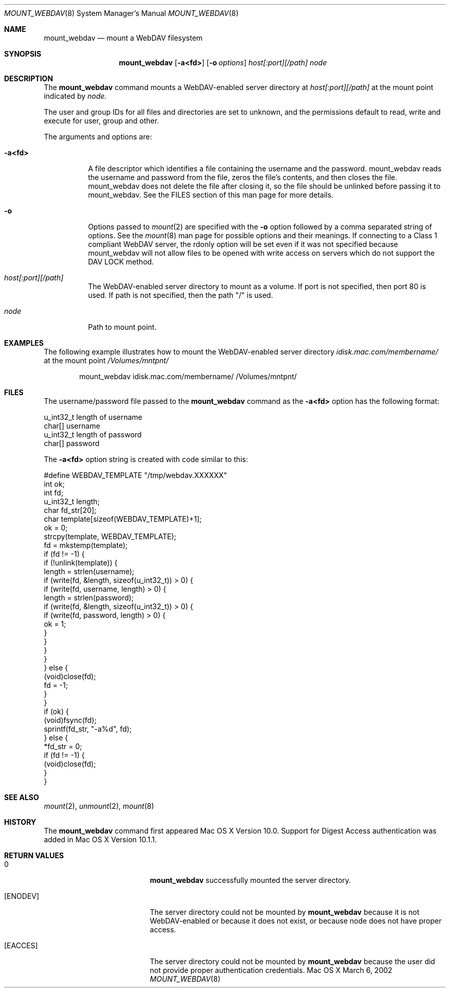 .\" 
.\" Copyright (c) 2001-2002 Apple Computer, Inc. All rights reserved.
.\" 
.\" @APPLE_LICENSE_HEADER_START@
.\" 
.\" The contents of this file constitute Original Code as defined in and
.\" are subject to the Apple Public Source License Version 1.1 (the
.\" "License").  You may not use this file except in compliance with the
.\" License.  Please obtain a copy of the License at
.\" http://www.apple.com/publicsource and read it before using this file.
.\" 
.\" This Original Code and all software distributed under the License are
.\" distributed on an "AS IS" basis, WITHOUT WARRANTY OF ANY KIND, EITHER
.\" EXPRESS OR IMPLIED, AND APPLE HEREBY DISCLAIMS ALL SUCH WARRANTIES,
.\" INCLUDING WITHOUT LIMITATION, ANY WARRANTIES OF MERCHANTABILITY,
.\" FITNESS FOR A PARTICULAR PURPOSE OR NON-INFRINGEMENT.  Please see the
.\" License for the specific language governing rights and limitations
.\" under the License.
.\"
.\" @APPLE_LICENSE_HEADER_END@
.\"
.\" ********************************************************************
.\" *
.\" *  mount_webdav [-a<fd>] [-o options] host[:port][/path] node
.\" *
.\" ********************************************************************
.\"
.\" ********************************************************************
.\" *  Required macros
.\" ********************************************************************
.Dd March 6, 2002
.Dt MOUNT_WEBDAV 8
.Os Mac\ OS\ X
.\"
.\" ********************************************************************
.\" *  NAME section
.\" ********************************************************************
.Sh NAME
.Nm mount_webdav
.Nd mount a WebDAV filesystem
.\"
.\" ********************************************************************
.\" *  SYNOPSIS section
.\" ********************************************************************
.Sh SYNOPSIS
.Nm
.Op Fl a<fd>
.Op Fl o Ar options
.Ar host[:port][/path]
.Ar node
.\"
.\" ********************************************************************
.\" *  DESCRIPTION section
.\" ********************************************************************
.Sh DESCRIPTION
The
.Nm
command mounts a WebDAV-enabled server directory at
.Ar host[:port][/path]
at the mount point indicated by
.Ar node.
.Pp
The user and group IDs for all files and directories are set to unknown,
and the permissions default to read, write and execute for user, group
and other.
.Pp
The arguments and options are:
.Bl -tag -width indent
.It Fl a<fd>
A file descriptor which identifies a file containing the username and
the password. mount_webdav reads the username and password from the
file, zeros the file's contents, and then closes the file. mount_webdav
does not delete the file after closing it, so the file should be
unlinked before passing it to mount_webdav. See the FILES section of
this man page for more details.
.It Fl o
Options passed to
.Xr mount 2
are specified with the
.Fl o
option followed by a comma separated string of options. See the
.Xr mount 8
man page for possible options and their meanings. If connecting to a
Class 1 compliant WebDAV server, the rdonly option will be set even if
it was not specified because mount_webdav will not allow files to be
opened with write access on servers which do not support the DAV LOCK
method.
.It Ar host[:port][/path]
The WebDAV-enabled server directory to mount as a volume. If port is not
specified, then port 80 is used. If path is not specified, then the path
"/" is used.
.It Ar node
Path to mount point.
.El
.\"
.\" ********************************************************************
.\" *  EXAMPLES section
.\" ********************************************************************
.Sh EXAMPLES
The following example illustrates how to mount the WebDAV-enabled server
directory
.Pa idisk.mac.com/membername/
at the mount point
.Pa /Volumes/mntpnt/
.Bd -literal -offset indent
mount_webdav idisk.mac.com/membername/ /Volumes/mntpnt/
.Ed
.\"
.\" ********************************************************************
.\" *  FILES section
.\" ********************************************************************
.Sh FILES
The username/password file passed to the
.Nm
command as the
.Fl a<fd>
option has the following format:
.Bd -literal
u_int32_t   length of username
char[]      username
u_int32_t   length of password
char[]      password
.Ed
.Pp
The
.Fl a<fd>
option string is created with code similar to this:
.Bd -literal
#define WEBDAV_TEMPLATE "/tmp/webdav.XXXXXX"
int ok;
int fd;
u_int32_t length;
char fd_str[20];
char template[sizeof(WEBDAV_TEMPLATE)+1];
ok = 0;
strcpy(template, WEBDAV_TEMPLATE);
fd = mkstemp(template);
if (fd != -1) {
    if (!unlink(template)) {
        length = strlen(username);
        if (write(fd, &length, sizeof(u_int32_t)) > 0) {
            if (write(fd, username, length) > 0) {
                length = strlen(password);
                if (write(fd, &length, sizeof(u_int32_t)) > 0) {
                    if (write(fd, password, length) > 0) {
                        ok = 1;
                    }
                }
            }
        }
    } else {
        (void)close(fd);
        fd = -1;
    }
}
if (ok) {
    (void)fsync(fd);
    sprintf(fd_str, "-a%d", fd);
} else {
    *fd_str = 0;
    if (fd != -1) {
        (void)close(fd);
    }
}
.Ed
.\"
.\" ********************************************************************
.\" *  SEE ALSO section
.\" ********************************************************************
.Sh SEE ALSO
.Xr mount 2 ,
.Xr unmount 2 ,
.Xr mount 8
.\"
.\" ********************************************************************
.\" *  HISTORY section
.\" ********************************************************************
.Sh HISTORY
The
.Nm
command first appeared Mac OS X Version 10.0. Support for Digest Access
authentication was added in Mac OS X Version 10.1.1.
.\"
.\" ********************************************************************
.\" * RETURN VALUES section
.\" ********************************************************************
.Sh RETURN VALUES
.Bl -tag -width Er
.It 0
.Nm
successfully mounted the server directory. 
.It Bq Er ENODEV
The server directory could not be mounted by
.Nm
because it is not WebDAV-enabled or because it does not exist, or
because node does not have proper access.
.It Bq Er EACCES
The server directory could not be mounted by
.Nm
because the user did not provide proper authentication credentials.
.El
.\"
.\" ********************************************************************
